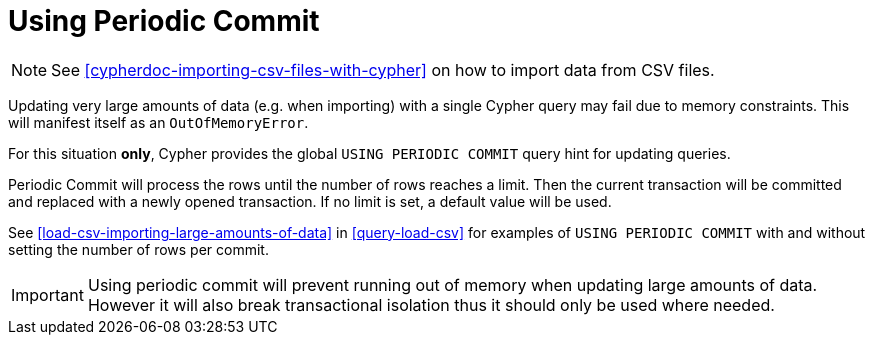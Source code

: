 [[query-periodic-commit]]
Using Periodic Commit
=====================

NOTE: See <<cypherdoc-importing-csv-files-with-cypher>> on how to import data from CSV files.

Updating very large amounts of data (e.g. when importing) with a single Cypher query may fail due to memory constraints. This will manifest
itself as an +OutOfMemoryError+.

For this situation *only*, Cypher provides the global +USING PERIODIC COMMIT+ query hint for updating queries.

Periodic Commit will process the rows until the number of rows reaches a limit.
Then the current transaction will be committed and replaced with a newly opened transaction.
If no limit is set, a default value will be used.

See <<load-csv-importing-large-amounts-of-data>> in <<query-load-csv>> for examples of +USING PERIODIC COMMIT+ with and without setting the number of rows per commit.

[IMPORTANT]
Using periodic commit will prevent running out of memory when updating large amounts of data.
However it will also break transactional isolation thus it should only be used where needed.


